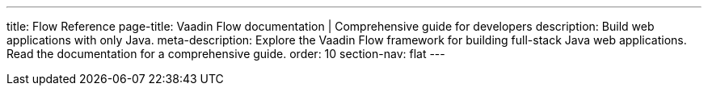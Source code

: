---
title: Flow Reference
page-title: Vaadin Flow documentation | Comprehensive guide for developers
description: Build web applications with only Java.
meta-description: Explore the Vaadin Flow framework for building full-stack Java web applications. Read the documentation for a comprehensive guide.
order: 10
section-nav: flat
---

